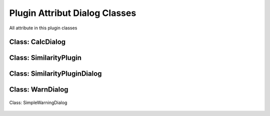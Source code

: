 ==============================
Plugin Attribut Dialog Classes
==============================
All attribute in this plugin classes

Class: CalcDialog
----------

    .. py:attribute:: msgLabel  : QLabel

        First line message in dialog

    .. py:attribute:: msgLabel2 : QLabel

        Second line message in dialog

    .. py:attribute:: buttonBox : QDialogButton

        Button dialog to accept and reject the condition on the message

Class: SimilarityPlugin
-----------------

    .. py:attribute:: dlg : SimilarityPluginDialog

        Main plugin dialog
    
    .. py:attribute:: dialogCalc : CalcDialog

        Caution dialog to convincing the user of large data checking

    .. py:attribute:: similarLayer : list=[]

        The result of calculation process

    .. py:attribute:: previewLayer : int=0

        Current index similarLayer that previewed in canvas

Class: SimilarityPluginDialog
----------------------
    .. py:attribute:: attrOutlineEdit : QLineEdit

        Inputation interface for attribute name score in attribute table in string (text)

    .. py:attribute:: calcBtn : QPushButton

        Button for exceuting calculation

    .. py:attribute:: layerSel1 : QgsMapComboBox

        Combo Box for selecting first layer

    .. py:attribute:: layerSel2 : QgsMapComboBox

        Combo Box for selecting second layer

    .. py:attribute:: lineEditTreshold : QDoubleSpinBox 

        Inputation for similarity score treshold in float (number)

    .. py:attribute:: mainTab   : QWidget

        Tab for the main menu

    .. py:attribute:: mergeCenterCheck : QCheckBox

        Check box for calculation with centering the geometry to another geometry

    .. py:attribute:: methodComboBox : QCheckBox

        Combo box for selecting the checking similarity method

    .. py:attribute:: nextBtn : QPushButton

        Button for preview the next feature in similarity list result

    .. py:attribute:: nnRadiusEdit : QDoubleSpinBox

        Inputation the radius tolerance (The number is according to the projection unit scale)

    .. py:attribute:: prefLineEdit  : QLineEdit

    .. py:attribute:: previewAttr : QLineEdit

    .. py:attribute:: previewAttr_2 : QLineEdit

    .. py:attribute:: previousBtn : QPushButton

        Button for preview the previous feature in similarity list result

    .. py:attribute:: SimilarityPluginDialogBase : QDialog

        Base plugin window dialog

    .. py:attribute:: tabWidget : QTabWidget

        Tab widget in the plugin

    .. py:attribute:: widgetCanvas : QgsMapCanvas

        Canvas widget in preview section for previewing the result

Class: WarnDialog
----------------------
    .. py:attribute:: msgLabel : QLabel

        The warning message

    .. py:attribute:: noBtn : QPushButton

        Button for reject the condition

    .. py:attribute:: yesBtn : QPushButton

        Button for accept the condition

Class: SimpleWarningDialog

    .. py:attribute:: msgLabel : QLabel

        The warning message

    .. py:attribute:: okBtn : QPushButton

        Ok condition